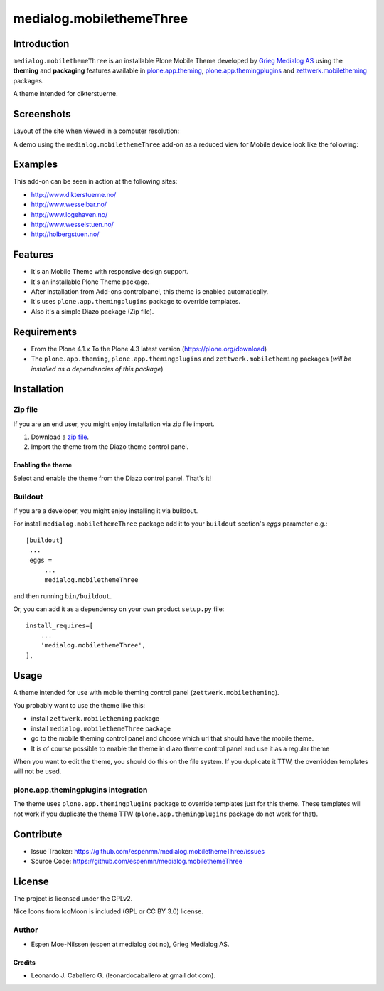 =========================
medialog.mobilethemeThree
=========================


Introduction
============

``medialog.mobilethemeThree`` is an installable Plone Mobile Theme developed by 
`Grieg Medialog AS`_ using the **theming** and **packaging** features available 
in `plone.app.theming`_, `plone.app.themingplugins`_ and `zettwerk.mobiletheming`_ packages.

A theme intended for dikterstuerne.

.. image:: https://github.com/espenmn/medialog.mobilethemeThree/raw/master/medialog/mobilethemeThree/static/preview.png
  :alt: medialog.mobilethemeThree Mobile Theme
  :align: center


Screenshots
===========

Layout of the site when viewed in a computer resolution:

.. image:: https://github.com/espenmn/medialog.mobilethemeThree/raw/master/screenshot0.png
  :alt: medialog.mobilethemeThree theme Demo at Computer device
  :align: center

A demo using the ``medialog.mobilethemeThree`` add-on as a reduced view for Mobile device look like the following:

.. image:: https://github.com/espenmn/medialog.mobilethemeThree/raw/master/screenshot1.png
  :alt: medialog.mobilethemeThree theme Demo at Mobile device
  :align: center


Examples
========

This add-on can be seen in action at the following sites:

- http://www.dikterstuerne.no/
- http://www.wesselbar.no/
- http://www.logehaven.no/
- http://www.wesselstuen.no/
- http://holbergstuen.no/


Features
========

- It's an Mobile Theme with responsive design support.
- It's an installable Plone Theme package.
- After installation from Add-ons controlpanel, this theme is enabled automatically.
- It's uses ``plone.app.themingplugins`` package to override templates.
- Also it's a simple Diazo package (Zip file).


Requirements
============

- From the Plone 4.1.x To the Plone 4.3 latest version (https://plone.org/download)
- The ``plone.app.theming``, ``plone.app.themingplugins`` and ``zettwerk.mobiletheming`` packages (*will be installed as a dependencies of this package*)


Installation
============


Zip file
--------

If you are an end user, you might enjoy installation via zip file import.

1. Download a `zip file <https://github.com/espenmn/medialog.mobilethemeThree/raw/master/medialog.mobilethemeThree.zip>`_.
2. Import the theme from the Diazo theme control panel.

Enabling the theme
^^^^^^^^^^^^^^^^^^

Select and enable the theme from the Diazo control panel. That's it!


Buildout
--------

If you are a developer, you might enjoy installing it via buildout.

For install ``medialog.mobilethemeThree`` package add it to your ``buildout`` section's 
*eggs* parameter e.g.: ::

   [buildout]
    ...
    eggs =
        ...
        medialog.mobilethemeThree


and then running ``bin/buildout``.

Or, you can add it as a dependency on your own product ``setup.py`` file: ::

    install_requires=[
        ...
        'medialog.mobilethemeThree',
    ],


Usage
=====

A theme intended for use with mobile theming control panel (``zettwerk.mobiletheming``).

You probably want to use the theme like this:

- install ``zettwerk.mobiletheming`` package

- install ``medialog.mobilethemeThree`` package

- go to the mobile theming control panel and choose which url that should have the mobile theme.

- It is of course possible to enable the theme in diazo theme control panel and use it as a regular theme


When you want to edit the theme, you should do this on the file system.
If you duplicate it TTW, the overridden templates will not be used.

plone.app.themingplugins integration
------------------------------------

The theme uses ``plone.app.themingplugins`` package to override templates just for this theme.
These templates will not work if you duplicate the theme TTW (``plone.app.themingplugins`` package do not work for that).


Contribute
==========

- Issue Tracker: https://github.com/espenmn/medialog.mobilethemeThree/issues
- Source Code: https://github.com/espenmn/medialog.mobilethemeThree


License
=======

The project is licensed under the GPLv2.

Nice Icons from IcoMoon is included (GPL or CC BY 3.0) license.


Author
------

- Espen Moe-Nilssen (espen at medialog dot no), Grieg Medialog AS.


Credits
^^^^^^^

- Leonardo J. Caballero G. (leonardocaballero at gmail dot com).

.. _`Grieg Medialog AS`: http://www.medialog.no/
.. _`plone.app.themingplugins`: https://pypi.org/project/plone.app.themingplugins/
.. _`plone.app.theming`: https://pypi.org/project/plone.app.theming/
.. _`zettwerk.mobiletheming`: https://github.com/collective/zettwerk.mobiletheming
